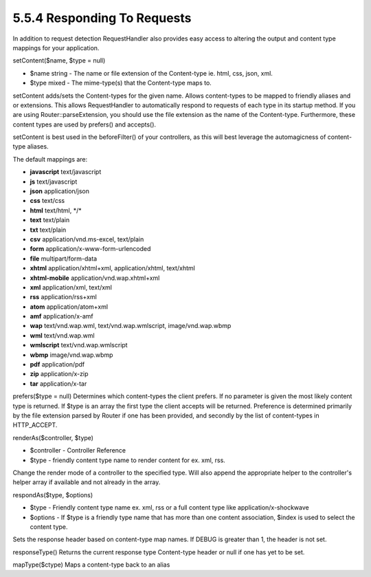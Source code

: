 5.5.4 Responding To Requests
----------------------------

In addition to request detection RequestHandler also provides easy
access to altering the output and content type mappings for your
application.

setContent($name, $type = null)

-  $name string - The name or file extension of the Content-type
   ie. html, css, json, xml.
-  $type mixed - The mime-type(s) that the Content-type maps to.

setContent adds/sets the Content-types for the given name. Allows
content-types to be mapped to friendly aliases and or extensions.
This allows RequestHandler to automatically respond to requests of
each type in its startup method. If you are using
Router::parseExtension, you should use the file extension as the
name of the Content-type. Furthermore, these content types are used
by prefers() and accepts().

setContent is best used in the beforeFilter() of your controllers,
as this will best leverage the automagicness of content-type
aliases.

The default mappings are:


-  **javascript** text/javascript
-  **js** text/javascript
-  **json** application/json
-  **css** text/css
-  **html** text/html, \*/\*
-  **text** text/plain
-  **txt** text/plain
-  **csv** application/vnd.ms-excel, text/plain
-  **form** application/x-www-form-urlencoded
-  **file** multipart/form-data
-  **xhtml** application/xhtml+xml, application/xhtml, text/xhtml
-  **xhtml-mobile** application/vnd.wap.xhtml+xml
-  **xml** application/xml, text/xml
-  **rss** application/rss+xml
-  **atom** application/atom+xml
-  **amf** application/x-amf
-  **wap** text/vnd.wap.wml, text/vnd.wap.wmlscript,
   image/vnd.wap.wbmp
-  **wml** text/vnd.wap.wml
-  **wmlscript** text/vnd.wap.wmlscript
-  **wbmp** image/vnd.wap.wbmp
-  **pdf** application/pdf
-  **zip** application/x-zip
-  **tar** application/x-tar

prefers($type = null)
Determines which content-types the client prefers. If no parameter
is given the most likely content type is returned. If $type is an
array the first type the client accepts will be returned.
Preference is determined primarily by the file extension parsed by
Router if one has been provided, and secondly by the list of
content-types in HTTP\_ACCEPT.

renderAs($controller, $type)

-  $controller - Controller Reference
-  $type - friendly content type name to render content for ex.
   xml, rss.

Change the render mode of a controller to the specified type. Will
also append the appropriate helper to the controller's helper array
if available and not already in the array.

respondAs($type, $options)

-  $type - Friendly content type name ex. xml, rss or a full
   content type like application/x-shockwave
-  $options - If $type is a friendly type name that has more than
   one content association, $index is used to select the content
   type.

Sets the response header based on content-type map names. If DEBUG
is greater than 1, the header is not set.

responseType()
Returns the current response type Content-type header or null if
one has yet to be set.

mapType($ctype)
Maps a content-type back to an alias
